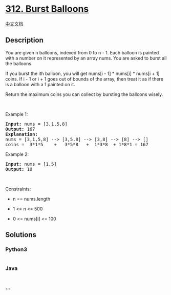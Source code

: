 * [[https://leetcode.com/problems/burst-balloons][312. Burst Balloons]]
  :PROPERTIES:
  :CUSTOM_ID: burst-balloons
  :END:
[[./solution/0300-0399/0312.Burst Balloons/README.org][中文文档]]

** Description
   :PROPERTIES:
   :CUSTOM_ID: description
   :END:

#+begin_html
  <p>
#+end_html

You are given n balloons, indexed from 0 to n - 1. Each balloon is
painted with a number on it represented by an array nums. You are asked
to burst all the balloons.

#+begin_html
  </p>
#+end_html

#+begin_html
  <p>
#+end_html

If you burst the ith balloon, you will get nums[i - 1] * nums[i] *
nums[i + 1] coins. If i - 1 or i + 1 goes out of bounds of the array,
then treat it as if there is a balloon with a 1 painted on it.

#+begin_html
  </p>
#+end_html

#+begin_html
  <p>
#+end_html

Return the maximum coins you can collect by bursting the balloons
wisely.

#+begin_html
  </p>
#+end_html

#+begin_html
  <p>
#+end_html

 

#+begin_html
  </p>
#+end_html

#+begin_html
  <p>
#+end_html

Example 1:

#+begin_html
  </p>
#+end_html

#+begin_html
  <pre>
  <strong>Input:</strong> nums = [3,1,5,8]
  <strong>Output:</strong> 167
  <strong>Explanation:</strong>
  nums = [3,1,5,8] --&gt; [3,5,8] --&gt; [3,8] --&gt; [8] --&gt; []
  coins =  3*1*5    +   3*5*8   +  1*3*8  + 1*8*1 = 167</pre>
#+end_html

#+begin_html
  <p>
#+end_html

Example 2:

#+begin_html
  </p>
#+end_html

#+begin_html
  <pre>
  <strong>Input:</strong> nums = [1,5]
  <strong>Output:</strong> 10
  </pre>
#+end_html

#+begin_html
  <p>
#+end_html

 

#+begin_html
  </p>
#+end_html

#+begin_html
  <p>
#+end_html

Constraints:

#+begin_html
  </p>
#+end_html

#+begin_html
  <ul>
#+end_html

#+begin_html
  <li>
#+end_html

n == nums.length

#+begin_html
  </li>
#+end_html

#+begin_html
  <li>
#+end_html

1 <= n <= 500

#+begin_html
  </li>
#+end_html

#+begin_html
  <li>
#+end_html

0 <= nums[i] <= 100

#+begin_html
  </li>
#+end_html

#+begin_html
  </ul>
#+end_html

** Solutions
   :PROPERTIES:
   :CUSTOM_ID: solutions
   :END:

#+begin_html
  <!-- tabs:start -->
#+end_html

*** *Python3*
    :PROPERTIES:
    :CUSTOM_ID: python3
    :END:
#+begin_src python
#+end_src

*** *Java*
    :PROPERTIES:
    :CUSTOM_ID: java
    :END:
#+begin_src java
#+end_src

*** *...*
    :PROPERTIES:
    :CUSTOM_ID: section
    :END:
#+begin_example
#+end_example

#+begin_html
  <!-- tabs:end -->
#+end_html
